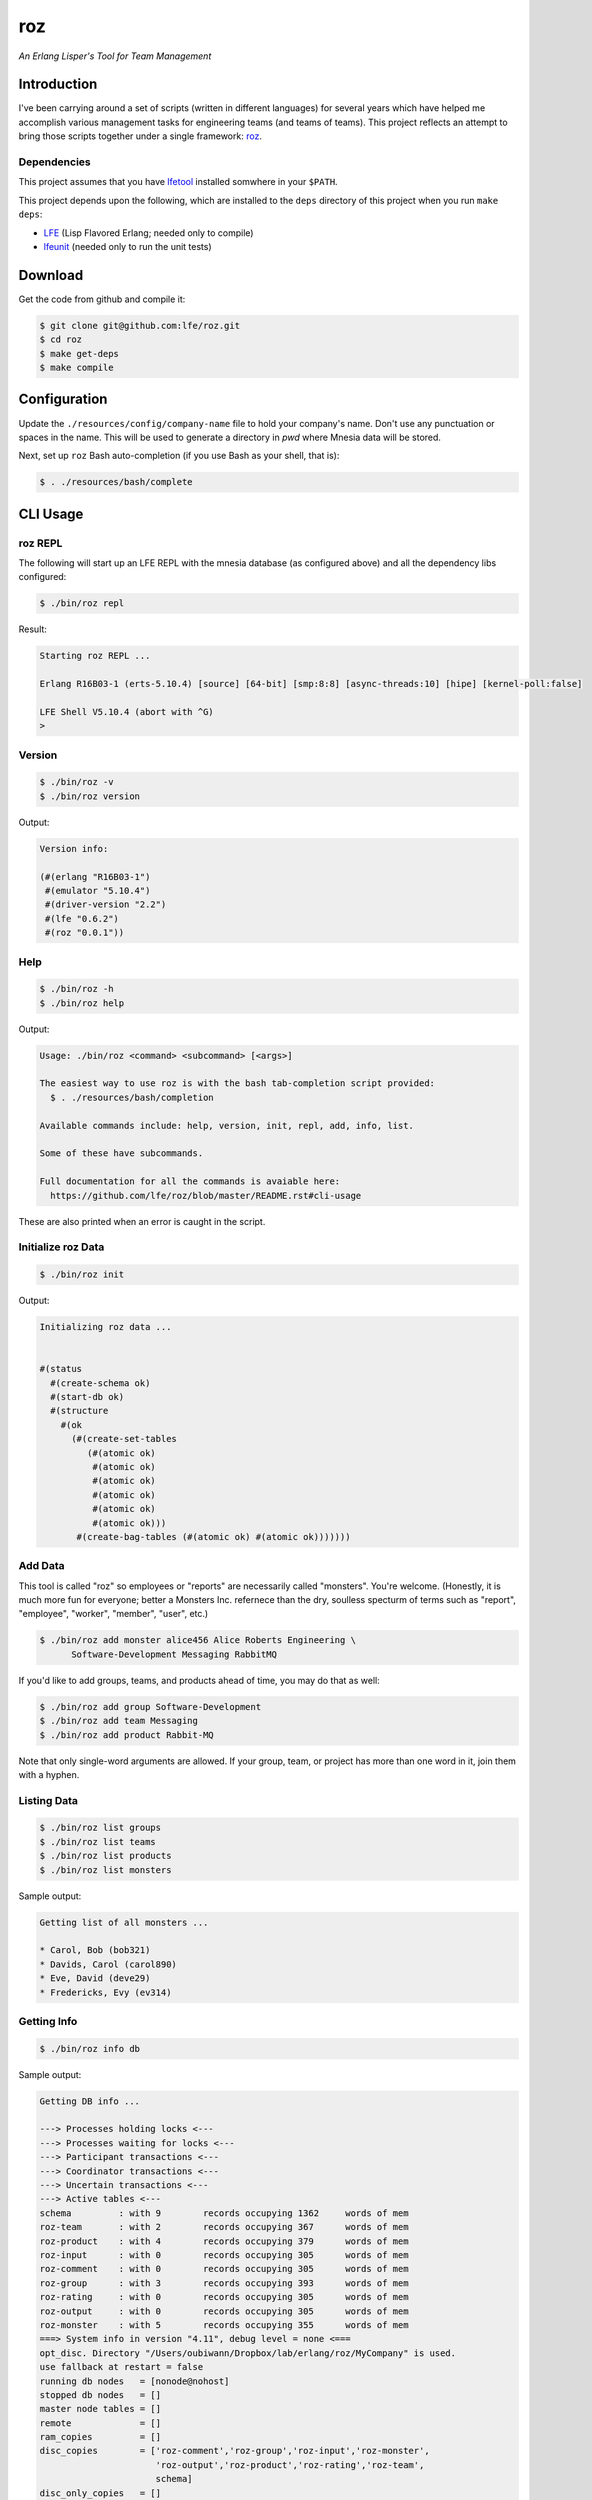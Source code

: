 ###
roz
###

.. image:: resources/images/Roz-transback-sml.png

*An Erlang Lisper's Tool for Team Management*


Introduction
============

I've been carrying around a set of scripts (written in different languages)
for several years which have helped me accomplish various management tasks
for engineering teams (and teams of teams). This project reflects an attempt
to bring those scripts together under a single framework: `roz`_.


Dependencies
------------

This project assumes that you have `lfetool`_ installed somwhere in your
``$PATH``.

This project depends upon the following, which are installed to the ``deps``
directory of this project when you run ``make deps``:

* `LFE`_ (Lisp Flavored Erlang; needed only to compile)
* `lfeunit`_ (needed only to run the unit tests)


Download
========

Get the code from github and compile it:

.. code:: bash

    $ git clone git@github.com:lfe/roz.git
    $ cd roz
    $ make get-deps
    $ make compile


Configuration
=============

Update the ``./resources/config/company-name`` file to hold your company's
name. Don't use any punctuation or spaces in the name. This will be used to
generate a directory in `pwd` where Mnesia data will be stored.

Next, set up ``roz`` Bash auto-completion (if you use Bash as your shell,
that is):

.. code:: bash

  $ . ./resources/bash/complete


CLI Usage
=========


roz REPL
--------

The following will start up an LFE REPL with the mnesia database (as
configured above) and all the dependency libs configured:

.. code:: bash

    $ ./bin/roz repl

Result:

.. code:: bash

    Starting roz REPL ...

    Erlang R16B03-1 (erts-5.10.4) [source] [64-bit] [smp:8:8] [async-threads:10] [hipe] [kernel-poll:false]

    LFE Shell V5.10.4 (abort with ^G)
    >

Version
-------

.. code:: bash

    $ ./bin/roz -v
    $ ./bin/roz version

Output:

.. code:: cl

    Version info:

    (#(erlang "R16B03-1")
     #(emulator "5.10.4")
     #(driver-version "2.2")
     #(lfe "0.6.2")
     #(roz "0.0.1"))


Help
----

.. code:: bash

    $ ./bin/roz -h
    $ ./bin/roz help

Output:

.. code:: bash

    Usage: ./bin/roz <command> <subcommand> [<args>]

    The easiest way to use roz is with the bash tab-completion script provided:
      $ . ./resources/bash/completion

    Available commands include: help, version, init, repl, add, info, list.

    Some of these have subcommands.

    Full documentation for all the commands is avaiable here:
      https://github.com/lfe/roz/blob/master/README.rst#cli-usage
      
These are also printed when an error is caught in the script.


Initialize roz Data
-------------------

.. code:: bash

    $ ./bin/roz init
    
Output:

.. code:: cl

    Initializing roz data ...


    #(status
      #(create-schema ok)
      #(start-db ok)
      #(structure
        #(ok
          (#(create-set-tables
             (#(atomic ok)
              #(atomic ok)
              #(atomic ok)
              #(atomic ok)
              #(atomic ok)
              #(atomic ok)))
           #(create-bag-tables (#(atomic ok) #(atomic ok)))))))

Add Data
--------

This tool is called "roz" so employees or "reports" are necessarily called
"monsters". You're welcome. (Honestly, it is much more fun for everyone;
better a Monsters Inc. refernece than the dry, soulless specturm of terms
such as "report", "employee", "worker", "member", "user", etc.)

.. code:: bash

    $ ./bin/roz add monster alice456 Alice Roberts Engineering \
          Software-Development Messaging RabbitMQ

If you'd like to add groups, teams, and products ahead of time, you may do
that as well:

.. code:: bash

    $ ./bin/roz add group Software-Development
    $ ./bin/roz add team Messaging
    $ ./bin/roz add product Rabbit-MQ

Note that only single-word arguments are allowed. If your group, team, or
project has more than one word in it, join them with a hyphen.


Listing Data
------------

.. code:: bash

    $ ./bin/roz list groups
    $ ./bin/roz list teams
    $ ./bin/roz list products
    $ ./bin/roz list monsters

Sample output:

.. code:: bash

    Getting list of all monsters ...

    * Carol, Bob (bob321)
    * Davids, Carol (carol890)
    * Eve, David (deve29)
    * Fredericks, Evy (ev314)


Getting Info
------------

.. code:: bash

    $ ./bin/roz info db

Sample output:

.. code:: erlang

    Getting DB info ...

    ---> Processes holding locks <---
    ---> Processes waiting for locks <---
    ---> Participant transactions <---
    ---> Coordinator transactions <---
    ---> Uncertain transactions <---
    ---> Active tables <---
    schema         : with 9        records occupying 1362     words of mem
    roz-team       : with 2        records occupying 367      words of mem
    roz-product    : with 4        records occupying 379      words of mem
    roz-input      : with 0        records occupying 305      words of mem
    roz-comment    : with 0        records occupying 305      words of mem
    roz-group      : with 3        records occupying 393      words of mem
    roz-rating     : with 0        records occupying 305      words of mem
    roz-output     : with 0        records occupying 305      words of mem
    roz-monster    : with 5        records occupying 355      words of mem
    ===> System info in version "4.11", debug level = none <===
    opt_disc. Directory "/Users/oubiwann/Dropbox/lab/erlang/roz/MyCompany" is used.
    use fallback at restart = false
    running db nodes   = [nonode@nohost]
    stopped db nodes   = []
    master node tables = []
    remote             = []
    ram_copies         = []
    disc_copies        = ['roz-comment','roz-group','roz-input','roz-monster',
                          'roz-output','roz-product','roz-rating','roz-team',
                          schema]
    disc_only_copies   = []
    [{nonode@nohost,disc_copies}] = ['roz-monster','roz-output','roz-rating',
                                     'roz-group','roz-comment','roz-input',
                                     'roz-product','roz-team',schema]
    2 transactions committed, 0 aborted, 0 restarted, 0 logged to disc
    0 held locks, 0 in queue; 0 local transactions, 0 remote
    0 transactions waits for other nodes: []

.. code:: bash

    $ ./bin/roz info table group all
    $ ./bin/roz info table team size
    $ ./bin/roz info table product type
    $ ./bin/roz info table monsters attributes
    
Sample output for that last command:

.. code:: cl

    Getting table info for 'monster', key 'attributes' ...

    (nick first last org)

For a full list of allowed table info parameters, see the
`mnesia:table_info`_ docs.

The ``info`` command also has aliases for ``help`` and ``version``:

.. code:: bash

    $ ./bin/roz info usage
    $ ./bin/roz info version


.. Links
.. -----
.. _LFE: https://github.com/rvirding/lfe
.. _lfeunit: https://github.com/lfe/lfeunit
.. _lfetool: https://github.com/lfe/lfetool
.. _roz: http://www.youtube.com/watch?v=RtWBlDC2-ss#t=16s
.. _mnesia:table_info: http://www.erlang.org/doc/man/mnesia.html#table_info-2
